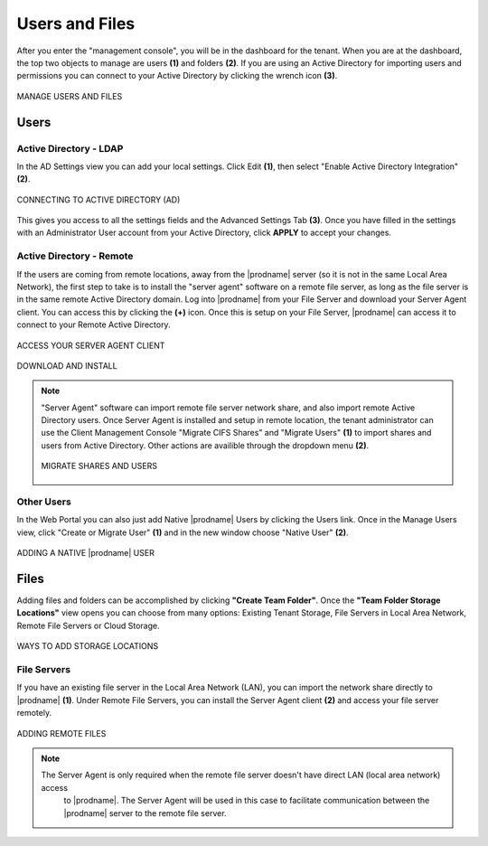 #################
Users and Files
#################

After you enter the "management console", you will be in the dashboard for the tenant. When you are at the dashboard, the top two objects to manage are users **(1)** and folders **(2)**. If you are using an Active Directory for importing users and permissions you can connect to your Active Directory by clicking the wrench icon **(3)**.

.. figure:: _static/image_s7_1_1.png
    :align: center

    MANAGE USERS AND FILES

Users
=======

Active Directory - LDAP
------------------------

In the AD Settings view you can add your local settings. Click Edit **(1)**, then select "Enable Active Directory Integration" **(2)**. 

.. figure:: _static/image_s7_2_1.png
    :align: center

    CONNECTING TO ACTIVE DIRECTORY (AD)

This gives you access to all the settings fields and the Advanced Settings Tab **(3)**. Once you have filled in the settings with an Administrator User account from your Active Directory, click **APPLY** to accept your changes. 


Active Directory - Remote 
--------------------------

If the users are coming from remote locations, away from the |prodname| server (so it is not in the same Local Area Network), the first step to take is to install the "server agent" software on a remote file server, as long as the file server is in the same remote Active Directory domain. Log into |prodname| from your File Server and download your Server Agent client. You can access this by clicking the **(+)** icon. Once this is setup on your File Server, |prodname| can access it to connect to your Remote Active Directory. 


.. figure:: _static/image_s7_2_2.png
    :align: center

    ACCESS YOUR SERVER AGENT CLIENT



.. figure:: _static/image_s7_2_3.png
    :align: center

    DOWNLOAD AND INSTALL

.. note::

    "Server Agent" software can import remote file server network share, and also import remote Active Directory users. Once Server Agent is installed and setup in remote location, the tenant administrator can use the Client Management Console "Migrate CIFS Shares" and "Migrate Users" **(1)** to import shares and users from Active Directory. Other actions are availible through the dropdown menu **(2)**. 
    
    .. figure:: _static/image_s7_3_1.png
        :align: center

        MIGRATE SHARES AND USERS

    
Other Users
------------

In the Web Portal you can also just add Native |prodname| Users by clicking the Users link. Once in the Manage Users view, click "Create or Migrate User" **(1)** and in the new window choose "Native User" **(2)**.

.. figure:: _static/image_s7_4_1.png
    :align: center

    ADDING A NATIVE |prodname| USER

    
Files
======

Adding files and folders can be accomplished by clicking **"Create Team Folder"**. Once the **"Team Folder Storage Locations"** view opens you can choose from many options: Existing Tenant Storage, File Servers in Local Area Network, Remote File Servers or Cloud Storage. 

.. figure:: _static/image_s7_5_1.png
    :align: center

    WAYS TO ADD STORAGE LOCATIONS


File Servers
-------------

If you have an existing file server in the Local Area Network (LAN), you can import the network share directly to |prodname| **(1)**. Under Remote File Servers, you can install the Server Agent client **(2)** and access your file server remotely.

.. figure:: _static/image_s7_5_2.png
    :align: center

    ADDING REMOTE FILES
    
    .. note::
    
       The Server Agent is only required when the remote file server doesn't have direct LAN (local area network) access
        to |prodname|. The Server Agent will be used in this case to facilitate communication between
        the |prodname| server to the remote file server.


    

